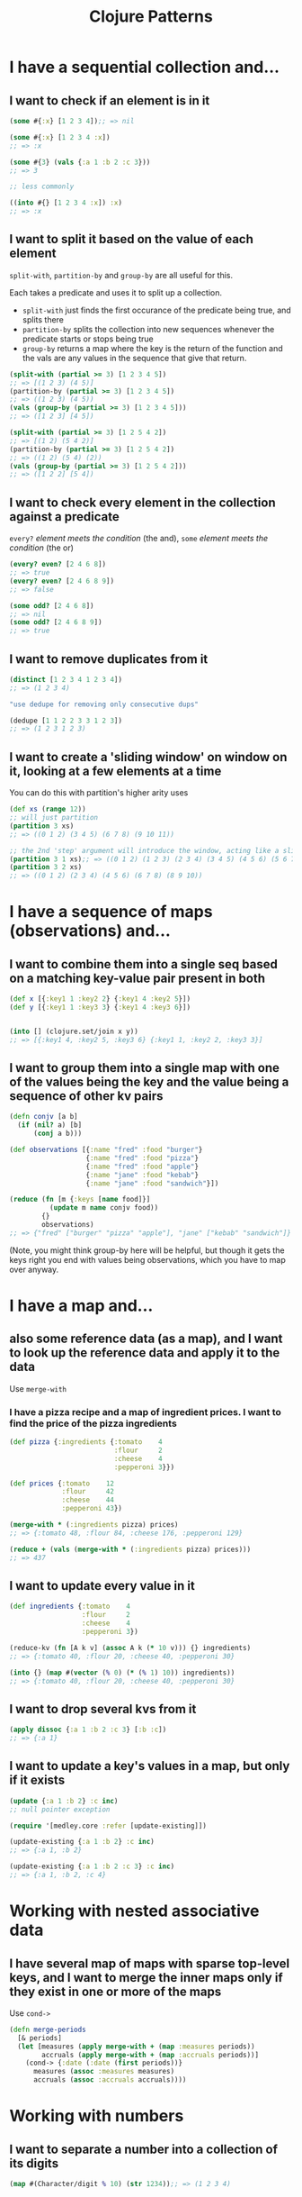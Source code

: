 #+TITLE: Clojure Patterns

* I have a sequential collection and...
** I want to check if an element is in it
#+begin_src clojure
  (some #{:x} [1 2 3 4]);; => nil

  (some #{:x} [1 2 3 4 :x])
  ;; => :x

  (some #{3} (vals {:a 1 :b 2 :c 3}))
  ;; => 3

  ;; less commonly

  ((into #{} [1 2 3 4 :x]) :x)
  ;; => :x
#+end_src

** I want to split it based on the value of each element
=split-with=, =partition-by= and =group-by= are all useful for this.

Each takes a predicate and uses it to split up a collection.

+ =split-with= just finds the first occurance of the predicate being true, and splits there
+ =partition-by= splits the collection into new sequences whenever the predicate starts or stops being true
+ =group-by= returns a map where the key is the return of the function and the vals are any values in the sequence that give that return.

#+begin_src clojure
  (split-with (partial >= 3) [1 2 3 4 5])
  ;; => [(1 2 3) (4 5)]
  (partition-by (partial >= 3) [1 2 3 4 5])
  ;; => ((1 2 3) (4 5))
  (vals (group-by (partial >= 3) [1 2 3 4 5]))
  ;; => ([1 2 3] [4 5])

  (split-with (partial >= 3) [1 2 5 4 2])
  ;; => [(1 2) (5 4 2)]
  (partition-by (partial >= 3) [1 2 5 4 2])
  ;; => ((1 2) (5 4) (2))
  (vals (group-by (partial >= 3) [1 2 5 4 2]))
  ;; => ([1 2 2] [5 4])
#+end_src

** I want to check every element in the collection against a predicate
=every?= /element meets the condition/ (the and), =some= /element meets the condition/ (the or)

#+begin_src clojure
  (every? even? [2 4 6 8])
  ;; => true
  (every? even? [2 4 6 8 9])
  ;; => false

  (some odd? [2 4 6 8])
  ;; => nil
  (some odd? [2 4 6 8 9])
  ;; => true
#+end_src

** I want to remove duplicates from it
#+begin_src clojure
  (distinct [1 2 3 4 1 2 3 4])
  ;; => (1 2 3 4)

  "use dedupe for removing only consecutive dups"

  (dedupe [1 1 2 2 3 3 1 2 3])
  ;; => (1 2 3 1 2 3)
#+end_src

** I want to create a 'sliding window' on window on it, looking at a few elements at a time
You can do this with partition's higher arity uses
#+begin_src clojure
  (def xs (range 12))
  ;; will just partition
  (partition 3 xs)
  ;; => ((0 1 2) (3 4 5) (6 7 8) (9 10 11))

  ;; the 2nd 'step' argument will introduce the window, acting like a slide size
  (partition 3 1 xs);; => ((0 1 2) (1 2 3) (2 3 4) (3 4 5) (4 5 6) (5 6 7) (6 7 8) (7 8 9) (8 9 10) (9 10 11))
  (partition 3 2 xs)
  ;; => ((0 1 2) (2 3 4) (4 5 6) (6 7 8) (8 9 10))
#+end_src

* I have a sequence of maps (observations) and...
** I want to combine them into a single seq based on a matching key-value pair present in both
#+begin_src clojure
  (def x [{:key1 1 :key2 2} {:key1 4 :key2 5}])
  (def y [{:key1 1 :key3 3} {:key1 4 :key3 6}])


  (into [] (clojure.set/join x y))
  ;; => [{:key1 4, :key2 5, :key3 6} {:key1 1, :key2 2, :key3 3}]
#+end_src

** I want to group them into a single map with one of the values being the key and the value being a sequence of other kv pairs
#+begin_src clojure
  (defn conjv [a b]
    (if (nil? a) [b]
        (conj a b)))

  (def observations [{:name "fred" :food "burger"}
                     {:name "fred" :food "pizza"}
                     {:name "fred" :food "apple"}
                     {:name "jane" :food "kebab"}
                     {:name "jane" :food "sandwich"}])

  (reduce (fn [m {:keys [name food]}]
            (update m name conjv food))
          {}
          observations)
  ;; => {"fred" ["burger" "pizza" "apple"], "jane" ["kebab" "sandwich"]}
#+end_src

(Note, you might think group-by here will be helpful, but though it gets the keys right you end with values being observations, which you have to map over anyway.

* I have a map and...
** also some reference data (as a map), and I want to look up the reference data and apply it to the data
Use =merge-with=

*** I have a pizza recipe and a map of ingredient prices. I want to find the price of the pizza ingredients
#+begin_src clojure
  (def pizza {:ingredients {:tomato    4
                            :flour     2
                            :cheese    4
                            :pepperoni 3}})

  (def prices {:tomato    12
               :flour     42
               :cheese    44
               :pepperoni 43})

  (merge-with * (:ingredients pizza) prices)
  ;; => {:tomato 48, :flour 84, :cheese 176, :pepperoni 129}

  (reduce + (vals (merge-with * (:ingredients pizza) prices)))
  ;; => 437
#+end_src

** I want to update every value in it
#+begin_src clojure
  (def ingredients {:tomato    4
                    :flour     2
                    :cheese    4
                    :pepperoni 3})

  (reduce-kv (fn [A k v] (assoc A k (* 10 v))) {} ingredients)
  ;; => {:tomato 40, :flour 20, :cheese 40, :pepperoni 30}

  (into {} (map #(vector (% 0) (* (% 1) 10)) ingredients))
  ;; => {:tomato 40, :flour 20, :cheese 40, :pepperoni 30}
#+end_src

** I want to drop several kvs from it
#+begin_src clojure
  (apply dissoc {:a 1 :b 2 :c 3} [:b :c])
  ;; => {:a 1}
#+end_src

** I want to update a key's values in a map, but only if it exists
#+begin_src clojure
  (update {:a 1 :b 2} :c inc)
  ;; null pointer exception

  (require '[medley.core :refer [update-existing]])

  (update-existing {:a 1 :b 2} :c inc)
  ;; => {:a 1, :b 2}

  (update-existing {:a 1 :b 2 :c 3} :c inc)
  ;; => {:a 1, :b 2, :c 4}
#+end_src

* Working with nested associative data
** I have several map of maps with sparse top-level keys, and I want to merge the inner maps only if they exist in one or more of the maps
Use =cond->=

#+begin_src clojure
  (defn merge-periods
    [& periods]
    (let [measures (apply merge-with + (map :measures periods))
          accruals (apply merge-with + (map :accruals periods))]
      (cond-> {:date (:date (first periods))}
        measures (assoc :measures measures)
        accruals (assoc :accruals accruals))))
#+end_src

* Working with numbers
** I want to separate a number into a collection of its digits
#+begin_src clojure
  (map #(Character/digit % 10) (str 1234));; => (1 2 3 4)
#+end_src

* Working with dates
** I want to parse a date from a string
#+begin_src clojure
  (clojure.instant/read-instant-date "2020-01-01")
  ;; => #inst "2020-01-01T00:00:00.000-00:00"
#+end_src

* Conditionals
* Working with strings
** I have a string "aaabcdddefffff", and I want to split it into continuous groups
#+begin_src clojure
  (mapv clojure.string/join (partition-by identity "aaabcdddefffff"))
  ;; => ["aaa" "b" "c" "ddd" "e" "fffff"]
#+end_src

** Misc tips
*** You can use =clojure.string/join= instead of =apply str=
